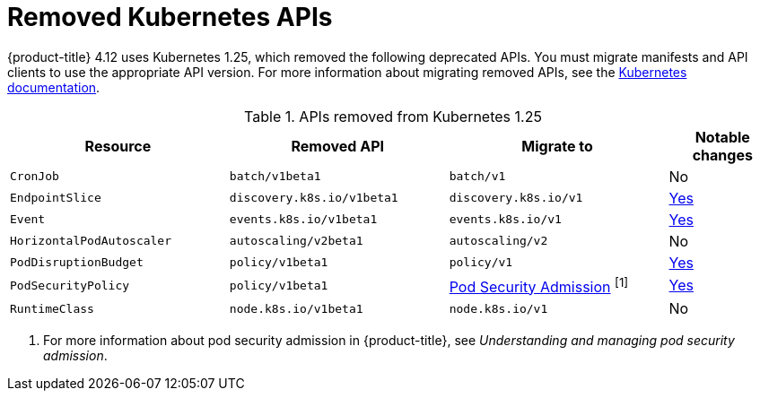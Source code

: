 // Module included in the following assemblies:
//
// * updating/updating-cluster-prepare.adoc

[id="update-preparing-list_{context}"]
= Removed Kubernetes APIs

{product-title} 4.12 uses Kubernetes 1.25, which removed the following deprecated APIs. You must migrate manifests and API clients to use the appropriate API version. For more information about migrating removed APIs, see the link:https://kubernetes.io/docs/reference/using-api/deprecation-guide/#v1-25[Kubernetes documentation].

.APIs removed from Kubernetes 1.25
[cols="2,2,2,1",options="header",]
|===
|Resource |Removed API |Migrate to |Notable changes

|`CronJob`
|`batch/v1beta1`
|`batch/v1`
|No

|`EndpointSlice`
|`discovery.k8s.io/v1beta1`
|`discovery.k8s.io/v1`
|link:https://kubernetes.io/docs/reference/using-api/deprecation-guide/#endpointslice-v125[Yes]

|`Event`
|`events.k8s.io/v1beta1`
|`events.k8s.io/v1`
|link:https://kubernetes.io/docs/reference/using-api/deprecation-guide/#event-v125[Yes]

|`HorizontalPodAutoscaler`
|`autoscaling/v2beta1`
|`autoscaling/v2`
|No

|`PodDisruptionBudget`
|`policy/v1beta1`
|`policy/v1`
|link:https://kubernetes.io/docs/reference/using-api/deprecation-guide/#poddisruptionbudget-v125[Yes]

|`PodSecurityPolicy`
|`policy/v1beta1`
|link:https://kubernetes.io/docs/concepts/security/pod-security-admission/[Pod Security Admission] ^[1]^
|link:https://kubernetes.io/docs/reference/using-api/deprecation-guide/#psp-v125[Yes]

|`RuntimeClass`
|`node.k8s.io/v1beta1`
|`node.k8s.io/v1`
|No

|===
[.small]
1. For more information about pod security admission in {product-title}, see _Understanding and managing pod security admission_.
